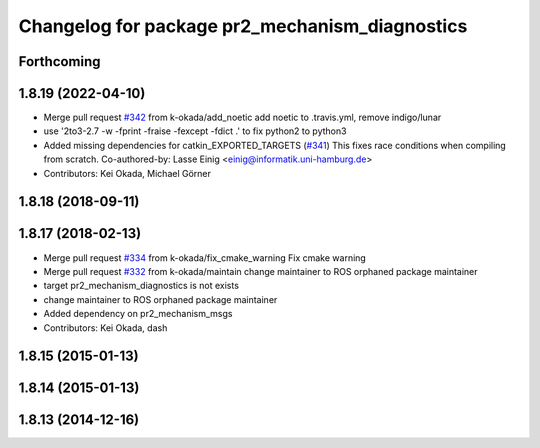 ^^^^^^^^^^^^^^^^^^^^^^^^^^^^^^^^^^^^^^^^^^^^^^^
Changelog for package pr2_mechanism_diagnostics
^^^^^^^^^^^^^^^^^^^^^^^^^^^^^^^^^^^^^^^^^^^^^^^

Forthcoming
-----------

1.8.19 (2022-04-10)
-------------------
* Merge pull request `#342 <https://github.com/PR2/pr2_mechanism/issues/342>`_ from k-okada/add_noetic
  add noetic to .travis.yml, remove indigo/lunar
* use '2to3-2.7 -w -fprint -fraise -fexcept -fdict .' to fix python2 to python3
* Added missing dependencies for catkin_EXPORTED_TARGETS (`#341 <https://github.com/PR2/pr2_mechanism/issues/341>`_)
  This fixes race conditions when compiling from scratch.
  Co-authored-by: Lasse Einig <einig@informatik.uni-hamburg.de>
* Contributors: Kei Okada, Michael Görner

1.8.18 (2018-09-11)
-------------------

1.8.17 (2018-02-13)
-------------------
* Merge pull request `#334 <https://github.com/pr2/pr2_mechanism/issues/334>`_ from k-okada/fix_cmake_warning
  Fix cmake warning
* Merge pull request `#332 <https://github.com/pr2/pr2_mechanism/issues/332>`_ from k-okada/maintain
  change maintainer to ROS orphaned package maintainer
* target pr2_mechanism_diagnostics is not exists
* change maintainer to ROS orphaned package maintainer
* Added dependency on pr2_mechanism_msgs
* Contributors: Kei Okada, dash

1.8.15 (2015-01-13)
-------------------

1.8.14 (2015-01-13)
-------------------

1.8.13 (2014-12-16)
-------------------
